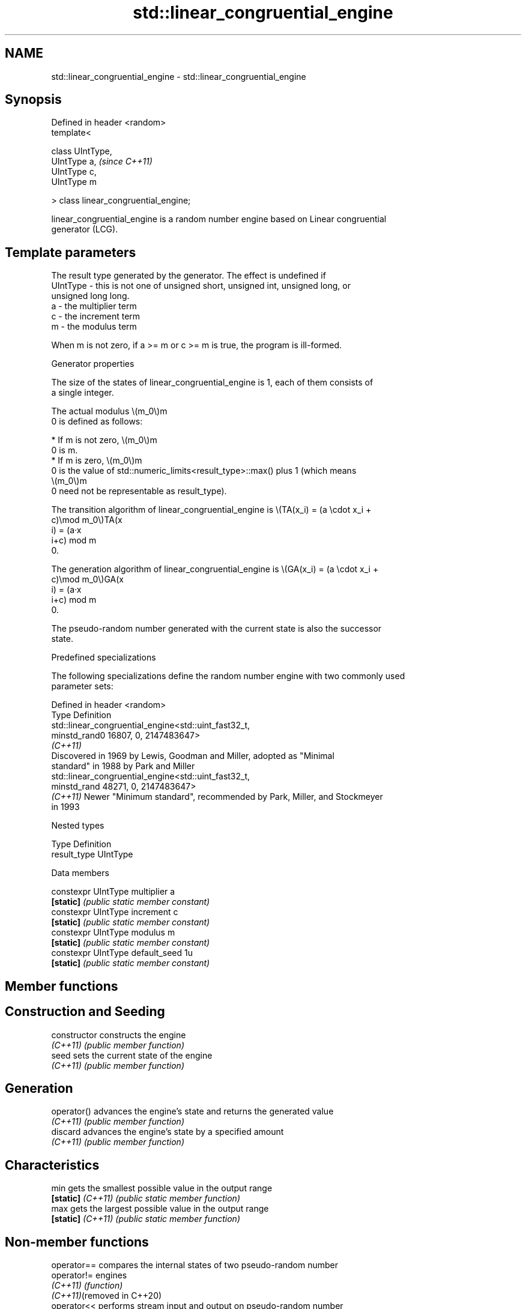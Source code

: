 .TH std::linear_congruential_engine 3 "2024.06.10" "http://cppreference.com" "C++ Standard Libary"
.SH NAME
std::linear_congruential_engine \- std::linear_congruential_engine

.SH Synopsis
   Defined in header <random>
   template<

       class UIntType,
       UIntType a,                      \fI(since C++11)\fP
       UIntType c,
       UIntType m

   > class linear_congruential_engine;

   linear_congruential_engine is a random number engine based on Linear congruential
   generator (LCG).

.SH Template parameters

              The result type generated by the generator. The effect is undefined if
   UIntType - this is not one of unsigned short, unsigned int, unsigned long, or
              unsigned long long.
   a        - the multiplier term
   c        - the increment term
   m        - the modulus term

   When m is not zero, if a >= m or c >= m is true, the program is ill-formed.

   Generator properties

   The size of the states of linear_congruential_engine is 1, each of them consists of
   a single integer.

   The actual modulus \\(m_0\\)m
   0 is defined as follows:

     * If m is not zero, \\(m_0\\)m
       0 is m.
     * If m is zero, \\(m_0\\)m
       0 is the value of std::numeric_limits<result_type>::max() plus 1 (which means
       \\(m_0\\)m
       0 need not be representable as result_type).

   The transition algorithm of linear_congruential_engine is \\(TA(x_i) = (a \\cdot x_i +
   c)\\mod m_0\\)TA(x
   i) = (a·x
   i+c) mod m
   0.

   The generation algorithm of linear_congruential_engine is \\(GA(x_i) = (a \\cdot x_i +
   c)\\mod m_0\\)GA(x
   i) = (a·x
   i+c) mod m
   0.

   The pseudo-random number generated with the current state is also the successor
   state.

   Predefined specializations

   The following specializations define the random number engine with two commonly used
   parameter sets:

   Defined in header <random>
   Type         Definition
                std::linear_congruential_engine<std::uint_fast32_t,
   minstd_rand0                                 16807, 0, 2147483647>
   \fI(C++11)\fP
                Discovered in 1969 by Lewis, Goodman and Miller, adopted as "Minimal
                standard" in 1988 by Park and Miller
                std::linear_congruential_engine<std::uint_fast32_t,
   minstd_rand                                  48271, 0, 2147483647>
   \fI(C++11)\fP      Newer "Minimum standard", recommended by Park, Miller, and Stockmeyer
                in 1993

   Nested types

   Type        Definition
   result_type UIntType

   Data members

   constexpr UIntType multiplier   a
   \fB[static]\fP                        \fI(public static member constant)\fP
   constexpr UIntType increment    c
   \fB[static]\fP                        \fI(public static member constant)\fP
   constexpr UIntType modulus      m
   \fB[static]\fP                        \fI(public static member constant)\fP
   constexpr UIntType default_seed 1u
   \fB[static]\fP                        \fI(public static member constant)\fP

.SH Member functions

.SH Construction and Seeding
   constructor      constructs the engine
   \fI(C++11)\fP          \fI(public member function)\fP
   seed             sets the current state of the engine
   \fI(C++11)\fP          \fI(public member function)\fP
.SH Generation
   operator()       advances the engine's state and returns the generated value
   \fI(C++11)\fP          \fI(public member function)\fP
   discard          advances the engine's state by a specified amount
   \fI(C++11)\fP          \fI(public member function)\fP
.SH Characteristics
   min              gets the smallest possible value in the output range
   \fB[static]\fP \fI(C++11)\fP \fI(public static member function)\fP
   max              gets the largest possible value in the output range
   \fB[static]\fP \fI(C++11)\fP \fI(public static member function)\fP

.SH Non-member functions

   operator==                compares the internal states of two pseudo-random number
   operator!=                engines
   \fI(C++11)\fP                   \fI(function)\fP
   \fI(C++11)\fP(removed in C++20)
   operator<<                performs stream input and output on pseudo-random number
   operator>>                engine
   \fI(C++11)\fP                   \fI(function template)\fP

.SH Example

    This section is incomplete
    Reason: no example

.SH Category:
     * Todo no example
